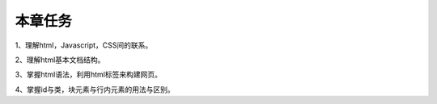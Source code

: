 本章任务
===========

1、理解html，Javascript，CSS间的联系。

2、理解html基本文档结构。

3、掌握html语法，利用html标签来构建网页。

4、掌握id与类，块元素与行内元素的用法与区别。

